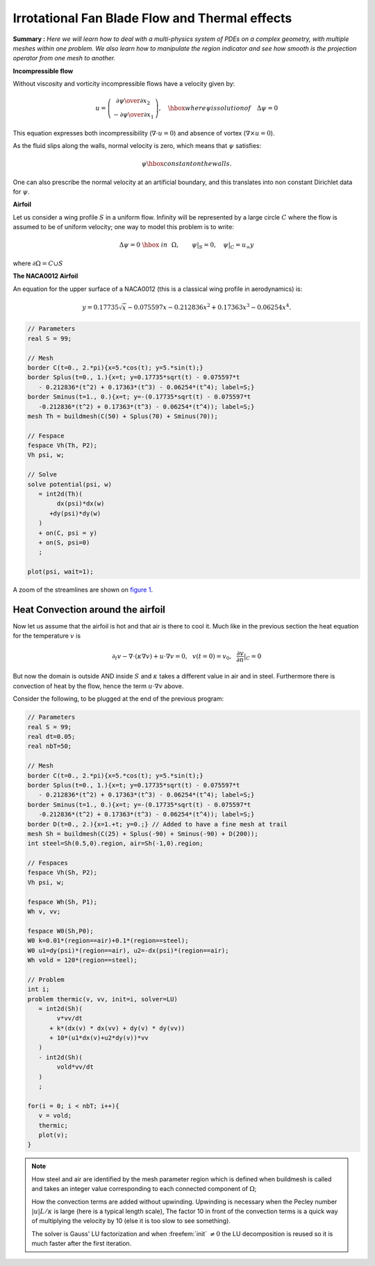 .. role:: freefem(code)
  :language: freefem

Irrotational Fan Blade Flow and Thermal effects
===============================================

**Summary :** *Here we will learn how to deal with a multi-physics system of PDEs on a complex geometry, with multiple meshes within one problem.
We also learn how to manipulate the region indicator and see how smooth is the projection operator from one mesh to another.*

**Incompressible flow**

Without viscosity and vorticity incompressible flows have a velocity given by:

.. math::
   u=\left(\begin{matrix}{\partial \psi \over \partial x_{2} }\\ -{\partial \psi
   \over \partial x_{1}} \end{matrix}\right), \quad
   \hbox{ where $\psi$ is solution of }\quad \Delta \psi =0

This equation expresses both incompressibility (:math:`\nabla\cdot u=0`) and absence of vortex (:math:`\nabla\times u =0`).

As the fluid slips along the walls, normal velocity is zero, which means that :math:`\psi` satisfies:

.. math::
   \psi \hbox{ constant on the walls}.

One can also prescribe the normal velocity at an artificial boundary, and this translates into non constant Dirichlet data for :math:`\psi`.

**Airfoil**

Let us consider a wing profile :math:`S` in a uniform flow.
Infinity will be represented by a large circle :math:`C` where the flow is assumed to be of uniform velocity; one way to model this problem is to write:

.. math::
   \Delta \psi =0 ~\hbox{~in~}~ \Omega, \qquad
   \psi |_{S}=0, \quad
   \psi|_{C}= {u_\infty}y

where :math:`\partial\Omega=C\cup S`

**The NACA0012 Airfoil**

An equation for the upper surface of a NACA0012 (this is a classical wing profile in aerodynamics) is:

.. math::
   y = 0.17735\sqrt{x}-0.075597x- 0.212836x^2+0.17363x^3-0.06254x^4.

.. code-block:: freefem

   // Parameters
   real S = 99;

   // Mesh
   border C(t=0., 2.*pi){x=5.*cos(t); y=5.*sin(t);}
   border Splus(t=0., 1.){x=t; y=0.17735*sqrt(t) - 0.075597*t
      - 0.212836*(t^2) + 0.17363*(t^3) - 0.06254*(t^4); label=S;}
   border Sminus(t=1., 0.){x=t; y=-(0.17735*sqrt(t) - 0.075597*t
      -0.212836*(t^2) + 0.17363*(t^3) - 0.06254*(t^4)); label=S;}
   mesh Th = buildmesh(C(50) + Splus(70) + Sminus(70));

   // Fespace
   fespace Vh(Th, P2);
   Vh psi, w;

   // Solve
   solve potential(psi, w)
      = int2d(Th)(
           dx(psi)*dx(w)
         +dy(psi)*dy(w)
      )
      + on(C, psi = y)
      + on(S, psi=0)
      ;

   plot(psi, wait=1);

A zoom of the streamlines are shown on `figure 1 <#Fig1>`__.

.. rst-class:: inline2

   .. figure:: images/potential.png
      :name: figFanPotential

      Zoom around the NACA0012 airfoil showing the streamlines (curve :math:`\psi=` constant).
      To obtain such a plot use the interactive graphic command: "+" and p.

.. rst-class:: inline2

   .. figure:: images/potential_heat.png
      :name: figFanTemperature

      Temperature distribution at time T=25 (now the maximum is at 90 instead of 120).
      Note that an incidence angle has been added here (see Chapter 9).

.. todo::
   There is no chapter 9

Heat Convection around the airfoil
----------------------------------

Now let us assume that the airfoil is hot and that air is there to cool it.
Much like in the previous section the heat equation for the temperature :math:`v` is

.. math::
   \partial_t v -\nabla\cdot(\kappa\nabla v) + u\cdot\nabla v =0,~~v(t=0)=v_0, ~~\frac{\partial v}{\partial n}|_C=0

But now the domain is outside AND inside :math:`S` and :math:`\kappa` takes a different value in air and in steel.
Furthermore there is convection of heat by the flow, hence the term :math:`u\cdot\nabla v` above.

Consider the following, to be plugged at the end of the previous program:

.. code-block:: freefem

   // Parameters
   real S = 99;
   real dt=0.05;
   real nbT=50;

   // Mesh
   border C(t=0., 2.*pi){x=5.*cos(t); y=5.*sin(t);}
   border Splus(t=0., 1.){x=t; y=0.17735*sqrt(t) - 0.075597*t
      - 0.212836*(t^2) + 0.17363*(t^3) - 0.06254*(t^4); label=S;}
   border Sminus(t=1., 0.){x=t; y=-(0.17735*sqrt(t) - 0.075597*t
      -0.212836*(t^2) + 0.17363*(t^3) - 0.06254*(t^4)); label=S;}
   border D(t=0., 2.){x=1.+t; y=0.;} // Added to have a fine mesh at trail
   mesh Sh = buildmesh(C(25) + Splus(-90) + Sminus(-90) + D(200));
   int steel=Sh(0.5,0).region, air=Sh(-1,0).region;

   // Fespaces
   fespace Vh(Sh, P2);
   Vh psi, w;

   fespace Wh(Sh, P1);
   Wh v, vv;

   fespace W0(Sh,P0);
   W0 k=0.01*(region==air)+0.1*(region==steel);
   W0 u1=dy(psi)*(region==air), u2=-dx(psi)*(region==air);
   Wh vold = 120*(region==steel);

   // Problem
   int i;
   problem thermic(v, vv, init=i, solver=LU)
      = int2d(Sh)(
           v*vv/dt
         + k*(dx(v) * dx(vv) + dy(v) * dy(vv))
         + 10*(u1*dx(v)+u2*dy(v))*vv
      )
      - int2d(Sh)(
           vold*vv/dt
      )
      ;

   for(i = 0; i < nbT; i++){
      v = vold;
      thermic;
      plot(v);
   }

.. note:: How steel and air are identified by the mesh parameter region which is defined when buildmesh is called and takes an integer value corresponding to each connected component of :math:`\Omega`;

   How the convection terms are added without upwinding.
   Upwinding is necessary when the Pecley number :math:`|u|L/\kappa` is large (here is a typical length scale), The factor 10 in front of the convection terms is a quick way of multiplying the velocity by 10 (else it is too slow to see something).

   The solver is Gauss' LU factorization and when :freefem:`init` :math:`\neq 0` the LU decomposition is reused so it is much faster after the first iteration.
